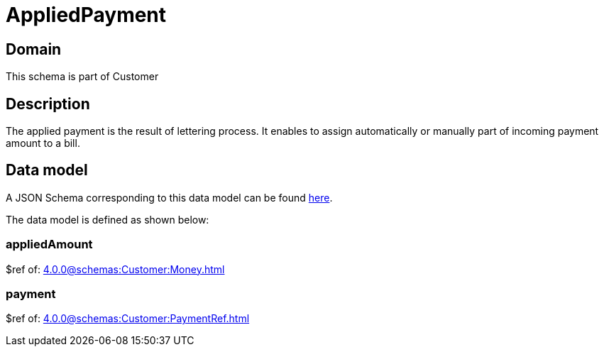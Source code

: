 = AppliedPayment

[#domain]
== Domain

This schema is part of Customer

[#description]
== Description

The applied payment is the result of lettering process. It enables to assign automatically or manually part of incoming payment amount to a bill.


[#data_model]
== Data model

A JSON Schema corresponding to this data model can be found https://tmforum.org[here].

The data model is defined as shown below:


=== appliedAmount
$ref of: xref:4.0.0@schemas:Customer:Money.adoc[]


=== payment
$ref of: xref:4.0.0@schemas:Customer:PaymentRef.adoc[]


